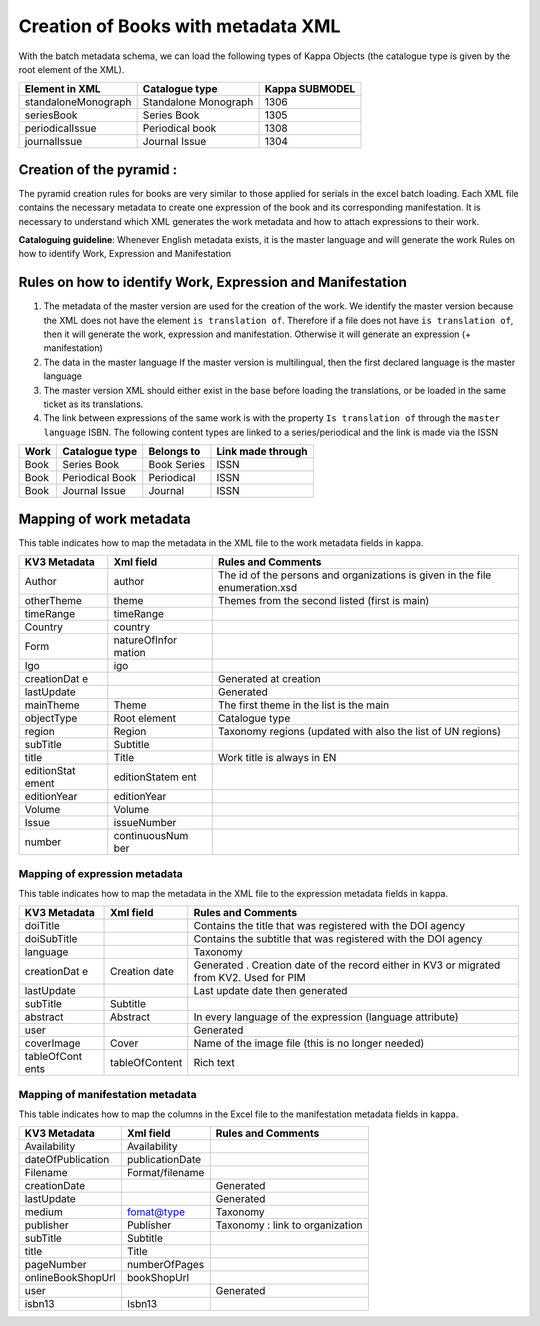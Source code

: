 Creation of Books with metadata XML
======================================

With the batch metadata schema,
we can load the following types of Kappa Objects (the catalogue type is
given by the root element of the XML).

+-----------------------+------------------------+------------------+
| Element in XML        | Catalogue type         | Kappa SUBMODEL   |
+=======================+========================+==================+
| standaloneMonograph   | Standalone Monograph   | 1306             |
+-----------------------+------------------------+------------------+
| seriesBook            | Series Book            | 1305             |
+-----------------------+------------------------+------------------+
| periodicalIssue       | Periodical book        | 1308             |
+-----------------------+------------------------+------------------+
| journalIssue          | Journal Issue          | 1304             |
+-----------------------+------------------------+------------------+

Creation of the pyramid :
-------------------------

The pyramid creation rules for books are very similar to those applied
for serials in the excel batch loading. Each XML file contains the
necessary metadata to create one expression of the book and its
corresponding manifestation. It is necessary to understand which XML
generates the work metadata and how to attach expressions to their work.

**Cataloguing guideline**: Whenever English metadata exists, it is the
master language and will generate the work Rules on how to identify
Work, Expression and Manifestation

Rules on how to identify Work, Expression and Manifestation
-----------------------------------------------------------

1. The metadata of the master version are used for the creation of the
   work. We identify the master version because the XML does not have
   the element ``is translation of``. Therefore if a file does not have
   ``is translation of``, then it will generate the work, expression and
   manifestation. Otherwise it will generate an expression (+
   manifestation)

2. The data in the master language If the master version is
   multilingual, then the first declared language is the master language

3. The master version XML should either exist in the base before loading
   the translations, or be loaded in the same ticket as its
   translations.

4. The link between expressions of the same work is with the property
   ``Is translation of`` through the ``master language`` ISBN. The
   following content types are linked to a series/periodical and the
   link is made via the ISSN

+--------+-------------------+---------------+---------------------+
| Work   | Catalogue type    | Belongs to    | Link made through   |
+========+===================+===============+=====================+
| Book   | Series Book       | Book Series   | ISSN                |
+--------+-------------------+---------------+---------------------+
| Book   | Periodical Book   | Periodical    | ISSN                |
+--------+-------------------+---------------+---------------------+
| Book   | Journal Issue     | Journal       | ISSN                |
+--------+-------------------+---------------+---------------------+

Mapping of work metadata
------------------------

This table indicates how to map the metadata in the XML file to the work
metadata fields in kappa.

+-------------+---------------+------------------------------------------------+
| KV3         | Xml field     | Rules and Comments                             |
| Metadata    |               |                                                |
+=============+===============+================================================+
| Author      | author        | The id of the persons and organizations is     |
|             |               | given in the file enumeration.xsd              |
+-------------+---------------+------------------------------------------------+
| otherTheme  | theme         | Themes from the second listed (first is main)  |
+-------------+---------------+------------------------------------------------+
| timeRange   | timeRange     |                                                |
+-------------+---------------+------------------------------------------------+
| Country     | country       |                                                |
+-------------+---------------+------------------------------------------------+
| Form        | natureOfInfor |                                                |
|             | mation        |                                                |
+-------------+---------------+------------------------------------------------+
| Igo         | igo           |                                                |
+-------------+---------------+------------------------------------------------+
| creationDat |               | Generated at creation                          |
| e           |               |                                                |
+-------------+---------------+------------------------------------------------+
| lastUpdate  |               | Generated                                      |
+-------------+---------------+------------------------------------------------+
| mainTheme   | Theme         | The first theme in the list is the main        |
+-------------+---------------+------------------------------------------------+
| objectType  | Root element  | Catalogue type                                 |
+-------------+---------------+------------------------------------------------+
| region      | Region        | Taxonomy regions (updated with also the list   |
|             |               | of UN regions)                                 |
+-------------+---------------+------------------------------------------------+
| subTitle    | Subtitle      |                                                |
+-------------+---------------+------------------------------------------------+
| title       | Title         | Work title is always in EN                     |
+-------------+---------------+------------------------------------------------+
| editionStat | editionStatem |                                                |
| ement       | ent           |                                                |
+-------------+---------------+------------------------------------------------+
| editionYear | editionYear   |                                                |
+-------------+---------------+------------------------------------------------+
| Volume      | Volume        |                                                |
+-------------+---------------+------------------------------------------------+
| Issue       | issueNumber   |                                                |
+-------------+---------------+------------------------------------------------+
| number      | continuousNum |                                                |
|             | ber           |                                                |
+-------------+---------------+------------------------------------------------+

Mapping of expression metadata
~~~~~~~~~~~~~~~~~~~~~~~~~~~~~~

This table indicates how to map the metadata in the XML file to the
expression metadata fields in kappa.

+-------------+----------------+------------------------------------------------+
| KV3         | Xml field      | Rules and Comments                             |
| Metadata    |                |                                                |
+=============+================+================================================+
| doiTitle    |                | Contains the title that was registered with    |
|             |                | the DOI agency                                 |
+-------------+----------------+------------------------------------------------+
| doiSubTitle |                | Contains the subtitle that was registered with |
|             |                | the DOI agency                                 |
+-------------+----------------+------------------------------------------------+
| language    |                | Taxonomy                                       |
+-------------+----------------+------------------------------------------------+
| creationDat | Creation date  | Generated . Creation date of the record either |
| e           |                | in KV3 or migrated from KV2. Used for PIM      |
+-------------+----------------+------------------------------------------------+
| lastUpdate  |                | Last update date then generated                |
+-------------+----------------+------------------------------------------------+
| subTitle    | Subtitle       |                                                |
+-------------+----------------+------------------------------------------------+
| abstract    | Abstract       | In every language of the expression (language  |
|             |                | attribute)                                     |
+-------------+----------------+------------------------------------------------+
| user        |                | Generated                                      |
+-------------+----------------+------------------------------------------------+
| coverImage  | Cover          | Name of the image file (this is no longer      |
|             |                | needed)                                        |
+-------------+----------------+------------------------------------------------+
| tableOfCont | tableOfContent | Rich text                                      |
| ents        |                |                                                |
+-------------+----------------+------------------------------------------------+

Mapping of manifestation metadata
~~~~~~~~~~~~~~~~~~~~~~~~~~~~~~~~~

This table indicates how to map the columns in the Excel file to the
manifestation metadata fields in kappa.

+---------------------+-------------------+-----------------------------------+
| KV3 Metadata        | Xml field         | Rules and Comments                |
+=====================+===================+===================================+
| Availability        | Availability      |                                   |
+---------------------+-------------------+-----------------------------------+
| dateOfPublication   | publicationDate   |                                   |
+---------------------+-------------------+-----------------------------------+
| Filename            | Format/filename   |                                   |
+---------------------+-------------------+-----------------------------------+
| creationDate        |                   | Generated                         |
+---------------------+-------------------+-----------------------------------+
| lastUpdate          |                   | Generated                         |
+---------------------+-------------------+-----------------------------------+
| medium              | fomat@type        | Taxonomy                          |
+---------------------+-------------------+-----------------------------------+
| publisher           | Publisher         | Taxonomy : link to organization   |
+---------------------+-------------------+-----------------------------------+
| subTitle            | Subtitle          |                                   |
+---------------------+-------------------+-----------------------------------+
| title               | Title             |                                   |
+---------------------+-------------------+-----------------------------------+
| pageNumber          | numberOfPages     |                                   |
+---------------------+-------------------+-----------------------------------+
| onlineBookShopUrl   | bookShopUrl       |                                   |
+---------------------+-------------------+-----------------------------------+
| user                |                   | Generated                         |
+---------------------+-------------------+-----------------------------------+
| isbn13              | Isbn13            |                                   |
+---------------------+-------------------+-----------------------------------+
